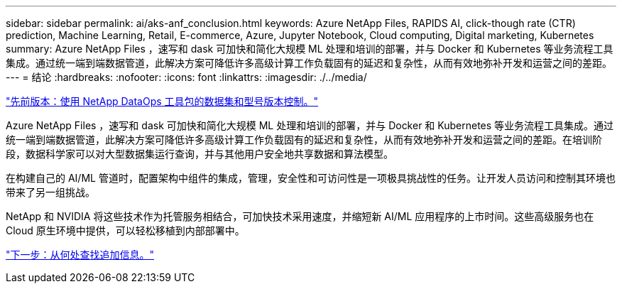 ---
sidebar: sidebar 
permalink: ai/aks-anf_conclusion.html 
keywords: Azure NetApp Files, RAPIDS AI, click-though rate (CTR) prediction, Machine Learning, Retail, E-commerce, Azure, Jupyter Notebook, Cloud computing, Digital marketing, Kubernetes 
summary: Azure NetApp Files ，速写和 dask 可加快和简化大规模 ML 处理和培训的部署，并与 Docker 和 Kubernetes 等业务流程工具集成。通过统一端到端数据管道，此解决方案可降低许多高级计算工作负载固有的延迟和复杂性，从而有效地弥补开发和运营之间的差距。 
---
= 结论
:hardbreaks:
:nofooter: 
:icons: font
:linkattrs: 
:imagesdir: ./../media/


link:aks-anf_dataset_and_model_versioning_using_netapp_dataops_toolkit.html["先前版本：使用 NetApp DataOps 工具包的数据集和型号版本控制。"]

Azure NetApp Files ，速写和 dask 可加快和简化大规模 ML 处理和培训的部署，并与 Docker 和 Kubernetes 等业务流程工具集成。通过统一端到端数据管道，此解决方案可降低许多高级计算工作负载固有的延迟和复杂性，从而有效地弥补开发和运营之间的差距。在培训阶段，数据科学家可以对大型数据集运行查询，并与其他用户安全地共享数据和算法模型。

在构建自己的 AI/ML 管道时，配置架构中组件的集成，管理，安全性和可访问性是一项极具挑战性的任务。让开发人员访问和控制其环境也带来了另一组挑战。

NetApp 和 NVIDIA 将这些技术作为托管服务相结合，可加快技术采用速度，并缩短新 AI/ML 应用程序的上市时间。这些高级服务也在 Cloud 原生环境中提供，可以轻松移植到内部部署中。

link:aks-anf_where_to_find_additional_information.html["下一步：从何处查找追加信息。"]
